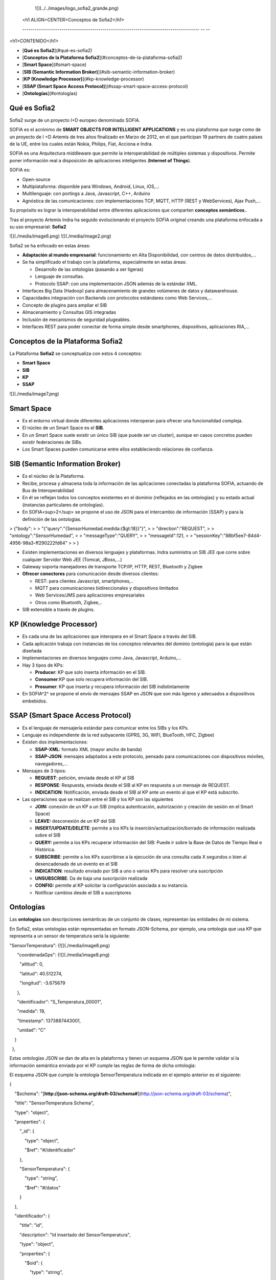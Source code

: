 
   ![](../../images/logo_sofia2_grande.png)    
  <h1 ALIGN=CENTER>Conceptos de Sofia2</h1>
  
  -------------------------------------------------------------------------------------- -- --

<h1>CONTENIDO</h1>

* [**Qué es Sofia2**](#qué-es-sofia2)

* [**Conceptos de la Plataforma Sofia2**](#conceptos-de-la-plataforma-sofia2)

* [**Smart Space**](#smart-space)

* [**SIB (Semantic Information Broker)**](#sib-semantic-information-broker)

* [**KP (Knowledge Processor)**](#kp-knowledge-processor)

* [**SSAP (Smart Space Access Protocol)**](#ssap-smart-space-access-protocol)

* [**Ontologías**](#ontologías)



Qué es Sofia2
=============

Sofia2 surge de un proyecto I+D europeo denominado SOFIA.

SOFIA es el acrónimo de **SMART OBJECTS FOR INTELLIGENT APPLICATIONS** y es una plataforma que surge como de un proyecto de I +D Artemis de tres años finalizado en Marzo de 2012, en el que participan 19 partners de cuatro países de la UE, entre los cuales están Nokia, Philips, Fiat, Acciona e Indra.

SOFIA es una Arquitectura middleware que permite la interoperabilidad de múltiples sistemas y dispositivos. Permite poner información real a disposición de aplicaciones inteligentes (**Internet of Things**).

SOFIA es:

-   Open-source

-   Multiplataforma: disponible para Windows, Android, Linux, iOS,…

-   Multilenguaje: con portings a Java, Javascript, C++, Arduino

-   Agnóstica de las comunicaciones: con implementaciones TCP, MQTT, HTTP (REST y WebServices), Ajax Push,…

Su propósito es lograr la interoperabilidad entre diferentes aplicaciones que comparten **conceptos semánticos.**.

Tras el proyecto Artemis Indra ha seguido evolucionando el proyecto SOFIA original creando una plataforma enfocada a su uso empresarial: **Sofia2**

![](./media/image6.png) ![](./media/image2.png)

Sofia2 se ha enfocado en estas áreas:

-   **Adaptación al mundo empresarial**: funcionamiento en Alta Disponibilidad, con centros de datos distribuidos,…

-   Se ha simplificado el trabajo con la plataforma, especialmente en estas áreas:

    -   Desarrollo de las ontologías (pasando a ser ligeras)

    -   Lenguaje de consultas.

    -   Protocolo SSAP: con una implementación JSON además de la estándar XML.

-   Interfaces Big Data (Hadoop) para almacenamiento de grandes volúmenes de datos y datawarehouse.

-   Capacidades integración con Backends con protocolos estándares como Web Services,…

-   Concepto de plugins para ampliar el SIB

-   Almacenamiento y Consultas GIS integradas

-   Inclusión de mecanismos de seguridad plugeables.

-   Interfaces REST para poder conectar de forma simple desde smartphones, dispositivos, aplicaciones RIA,…


Conceptos de la Plataforma Sofia2
=================================

La Plataforma **Sofia2** se conceptualiza con estos 4 conceptos:

-   **Smart Space**

-   **SIB**

-   **KP**

-   **SSAP**

![](./media/image7.png)


Smart Space
===========

-   Es el entorno virtual donde diferentes aplicaciones interoperan para ofrecer una funcionalidad compleja.

-   El núcleo de un Smart Space es el **SIB**.

-   En un Smart Space suele existir un único SIB (que puede ser un cluster), aunque en casos concretos pueden existir federaciones de SIBs.

-   Los Smart Spaces pueden comunicarse entre ellos estableciendo relaciones de confianza.


SIB (Semantic Information Broker) 
=================================

-   Es el núcleo de la Plataforma.

-   Recibe, procesa y almacena toda la información de las aplicaciones conectadas la plataforma SOFIA, actuando de Bus de Interoperabilidad

-   En él se reflejan todos los conceptos existentes en el dominio (reflejados en las ontologías) y su estado actual (instancias particulares de ontologías).

-   En SOFIA<sup>2</sup> se propone el uso de JSON para el intercambio de información (SSAP) y para la definición de las ontologías.

> {"body":
>
> "{"query":"{SensorHumedad.medida:{\$gt:18}}"}",
>
> "direction":"REQUEST",
>
> "ontology":"SensorHumedad",
>
> "messageType":"QUERY",
>
> "messageId":121,
>
> "sessionKey":"88bf5ee7-84d4-4956-98a3-ff290222fd64"
>
> }

-   Existen implementaciones en diversos lenguajes y plataformas. Indra suministra un SIB JEE que corre sobre cualquier Servidor Web JEE (Tomcat, JBoss,…)

-   Gateway soporta manejadores de transporte TCP/IP, HTTP, REST, Bluetooth y Zigbee

-   **Ofrecer conectores** para comunicación desde diversos clientes:

    -   REST: para clientes Javascript, smartphones,..

    -   MQTT para comunicaciones bidireccionales y dispositivos limitados

    -   Web Services/JMS para aplicaciones empresariales

    -   Otros como Bluetooth, Zigbee,..

-   SIB extensible a través de plugins.


KP (Knowledge Processor)
========================

-   Es cada una de las aplicaciones que interopera en el Smart Space a través del SIB.

-   Cada aplicación trabaja con instancias de los conceptos relevantes del dominio (ontología) para la que están diseñada

-   Implementaciones en diversos lenguajes como Java, Javascript, Arduino,…

-   Hay 3 tipos de KPs:

    -   **Producer**: KP que solo inserta información en el SIB.

    -   **Consumer**:KP que solo recupera información del SIB.

    -   **Prosumer**: KP que inserta y recupera información del SIB indistintamente

-   En SOFIA^2^ se propone el envío de mensajes SSAP en JSON que son más ligeros y adecuados a dispositivos embebidos.


SSAP (Smart Space Access Protocol)
==================================

-   Es el lenguaje de mensajería estándar para comunicar entre los SIBs y los KPs.

-   Lenguaje es independiente de la red subyacente (GPRS, 3G, WIFI, BlueTooth, HFC, Zigbee)

-   Existen dos implementaciones:

    -   **SSAP-XML**: formato XML (mayor ancho de banda)

    -   **SSAP-JSON**: mensajes adaptados a este protocolo, pensado para comunicaciones con dispositivos móviles, navegadores,…

-   Mensajes de 3 tipos:

    -   **REQUEST**: petición, enviada desde el KP al SIB

    -   **RESPONSE**: Respuesta, enviada desde el SIB al KP en respuesta a un mensaje de REQUEST.

    -   **INDICATION**: Notificación, enviada desde el SIB al KP ante un evento al que el KP está subscrito.

-   Las operaciones que se realizan entre el SIB y los KP son las siguientes

    -   **JOIN:** conexión de un KP a un SIB (implica autenticación, autorización y creación de sesión en el Smart Space)

    -   **LEAVE:** desconexión de un KP del SIB

    -   **INSERT/UPDATE/DELETE**: permite a los KPs la inserción/actualización/borrado de información realizada sobre el SIB

    -   **QUERY:** permite a los KPs recuperar información del SIB: Puede ir sobre la Base de Datos de Tiempo Real e Histórica.

    -   **SUBSCRIBE**: permite a los KPs suscribirse a la ejecución de una consulta cada X segundos o bien al desencadenado de un evento en el SIB

    -   **INDICATION**: resultado enviado por SIB a uno o varios KPs para resolver una suscripción

    -   **UNSUBSCRIBE**: Da de baja una suscripción realizada

    -   **CONFIG:** permite al KP solicitar la configuración asociada a su instancia.

    -   Notificar cambios desde el SIB a suscriptores


Ontologías
==========

Las **ontologías** son descripciones semánticas de un conjunto de clases, representan las entidades de mi sistema.

En Sofia2, estas ontologías están representadas en formato JSON-Schema, por ejemplo, una ontología que usa KP que representa a un sensor de temperatura sería la siguiente:

"SensorTemperatura": {![](./media/image8.png)

      "coordenadaGps": {![](./media/image8.png)

        "altitud": 0,

        "latitud": 40.512274,

        "longitud": -3.675679

      },

      "identificador": "S\_Temperatura\_00001",

      "medida": 19,

      "timestamp": 1373887443001,

      "unidad": "C"

    }

  },

Estas ontologías JSON se dan de alta en la plataforma y tienen un esquema JSON que le permite validar si la información semántica enviada por el KP cumple las reglas de forma de dicha ontología:

El esquema JSON que cumple la ontología SensorTemperatura indicada en el ejemplo anterior es el siguiente:

{

    "\$schema": "[**http://json-schema.org/draft-03/schema\#**](http://json-schema.org/draft-03/schema)",

    "title": "SensorTemperatura Schema",

    "type": "object",

    "properties": {

        "\_id": {

            "type": "object",

            "\$ref": "\#/identificador"

        },

        "SensorTemperatura": {

            "type": "string",

            "\$ref": "\#/datos"

        }

    },

    "identificador": {

        "title": "id",

        "description": "Id insertado del SensorTemperatura",

        "type": "object",

        "properties": {

            "\$oid": {

                "type": "string",

                "required": false

            }

        }

    }, 

    "datos": {

        "title": "datos",

        "description": "Info SensorTemperatura",

        "type": "object",

        "properties": {

            "identificador": {

                "type": "string",

                "required": true

            },

            "timestamp": {

                "type": "integer",

                "minimum": 0,

                "required": true

            },

            "medida": {

                "type": "number",

                "required": true

            },

            "unidad": {

                "type": "string",

                "required": true

            },

            "coordenadaGps": {

                "required": true,

                "\$ref": "\#/gps"

            }

        }

    },         

        "gps": {

            "title": "gps",

            "description": "Gps SensorTemperatura",

            "type": "object",

            "properties": {

                "altitud": {

                    "type": "number",

                    "required": false

                },

                "latitud": {

                    "type": "number",

                    "required": true

                },

                "longitud": {

                    "type": "number",

                    "required": true

                }

            }

        },

        "additionalItems": false

    }

Cuando una ontología es guardada en la BDTR, la plataforma le añade meta información relativa al contexto de uso de dicha ontología, esta información la vemos marcada en amarillo en el siguiente ejemplo:


{![](./media/image8.png)

    "\_id": {![](./media/image8.png)

      "\$oid": "51e3dbd465701fd8e0f69828"

    },

    "contextData": {![](./media/image8.png)

      "session\_key": "08bf50c8-6ea6-41dc-99ac-5d12a6f517a3",

      "user\_id": 1,

      "kp\_id": 9,

      "kp\_identificador": "gatewaysensores",

      "timestamp": "1373887444356"

    },

    "SensorTemperatura": {![](./media/image8.png)

      "coordenadaGps": {![](./media/image8.png)

        "altitud": 0,

        "latitud": 40.512274,

        "longitud": -3.675679

      },

      "identificador": "S\_Temperatura\_00001",

      "medida": 19,

      "timestamp": 1373887443001,

      "unidad": "C"

    }

  },

Como vemos en el contextData aparece la clave de sesión que ha establecido el KP con SIB, el identificador del usuario que usa el KP, el identificador del KP, el identificador de la instancia del KP conectada y una marca de tiempo en la que se insertó la información.
